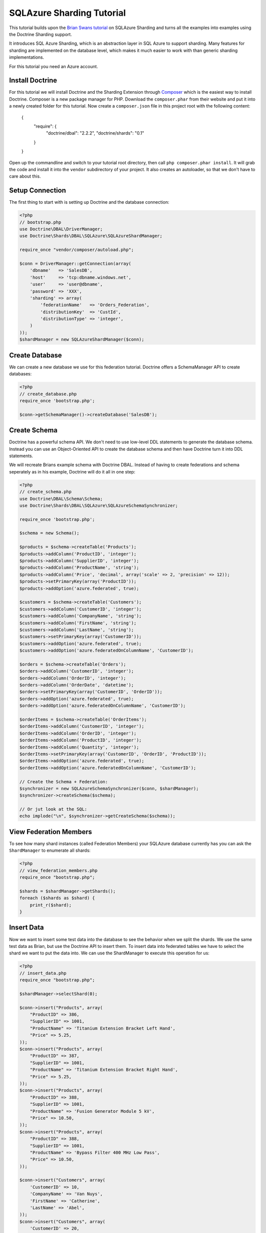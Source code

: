 SQLAzure Sharding Tutorial
==========================

This tutorial builds upon the `Brian Swans tutorial
<http://blogs.msdn.com/b/silverlining/archive/2012/01/18/using-sql-azure-federations-via-php.aspx>`_
on SQLAzure Sharding and turns all the examples into examples using the Doctrine Sharding support.

It introduces SQL Azure Sharding, which is an abstraction layer in SQL Azure to
support sharding. Many features for sharding are implemented on the database
level, which makes it much easier to work with than generic sharding
implementations.

For this tutorial you need an Azure account.

Install Doctrine
----------------

For this tutorial we will install Doctrine and the Sharding Extension through
`Composer <http://getcomposer.org>`_ which is the easiest way to install
Doctrine. Composer is a new package manager for PHP. Download the
``composer.phar`` from their website and put it into a newly created folder for
this tutorial. Now create a ``composer.json`` file in this project root with
the following content:

    {
        "require": {
            "doctrine/dbal": "2.2.2",
            "doctrine/shards": "0.1"
        }
    }

Open up the commandline and switch to your tutorial root directory, then call
``php composer.phar install``. It will grab the code and install it into the
``vendor`` subdirectory of your project. It also creates an autoloader, so that
we don't have to care about this.

Setup Connection
----------------

The first thing to start with is setting up Doctrine and the database connection:

.. code-block:: php

    <?php
    // bootstrap.php
    use Doctrine\DBAL\DriverManager;
    use Doctrine\Shards\DBAL\SQLAzure\SQLAzureShardManager;

    require_once "vendor/composer/autoload.php";

    $conn = DriverManager::getConnection(array(
        'dbname'   => 'SalesDB',
        'host'     => 'tcp:dbname.windows.net',
        'user'     => 'user@dbname',
        'password' => 'XXX',
        'sharding' => array(
            'federationName'   => 'Orders_Federation',
            'distributionKey'  => 'CustId',
            'distributionType' => 'integer',
        )
    ));
    $shardManager = new SQLAzureShardManager($conn);

Create Database
---------------

We can create a new database we use for this federation tutorial. Doctrine
offers a SchemaManager API to create databases:

.. code-block:: php

    <?php
    // create_database.php
    require_once 'bootstrap.php';

    $conn->getSchemaManager()->createDatabase('SalesDB');

Create Schema
-------------

Doctrine has a powerful schema API. We don't need to use low-level DDL
statements to generate the database schema. Instead you can use an Object-Oriented API
to create the database schema and then have Doctrine turn it into DDL
statements.

We will recreate Brians example schema with Doctrine DBAL. Instead of having to
create federations and schema seperately as in his example, Doctrine will do it
all in one step:

.. code-block:: php

    <?php
    // create_schema.php
    use Doctrine\DBAL\Schema\Schema;
    use Doctrine\Shards\DBAL\SQLAzure\SQLAzureSchemaSynchronizer;

    require_once 'bootstrap.php';

    $schema = new Schema();

    $products = $schema->createTable('Products');
    $products->addColumn('ProductID', 'integer');
    $products->addColumn('SupplierID', 'integer');
    $products->addColumn('ProductName', 'string');
    $products->addColumn('Price', 'decimal', array('scale' => 2, 'precision' => 12));
    $products->setPrimaryKey(array('ProductID'));
    $products->addOption('azure.federated', true);

    $customers = $schema->createTable('Customers');
    $customers->addColumn('CustomerID', 'integer');
    $customers->addColumn('CompanyName', 'string');
    $customers->addColumn('FirstName', 'string');
    $customers->addColumn('LastName', 'string');
    $customers->setPrimaryKey(array('CustomerID'));
    $customers->addOption('azure.federated', true);
    $customers->addOption('azure.federatedOnColumnName', 'CustomerID');

    $orders = $schema->createTable('Orders');
    $orders->addColumn('CustomerID', 'integer');
    $orders->addColumn('OrderID', 'integer');
    $orders->addColumn('OrderDate', 'datetime');
    $orders->setPrimaryKey(array('CustomerID', 'OrderID'));
    $orders->addOption('azure.federated', true);
    $orders->addOption('azure.federatedOnColumnName', 'CustomerID');

    $orderItems = $schema->createTable('OrderItems');
    $orderItems->addColumn('CustomerID', 'integer');
    $orderItems->addColumn('OrderID', 'integer');
    $orderItems->addColumn('ProductID', 'integer');
    $orderItems->addColumn('Quantity', 'integer');
    $orderItems->setPrimaryKey(array('CustomerID', 'OrderID', 'ProductID'));
    $orderItems->addOption('azure.federated', true);
    $orderItems->addOption('azure.federatedOnColumnName', 'CustomerID');

    // Create the Schema + Federation:
    $synchronizer = new SQLAzureSchemaSynchronizer($conn, $shardManager);
    $synchronizer->createSchema($schema);

    // Or jut look at the SQL:
    echo implode("\n", $synchronizer->getCreateSchema($schema));

View Federation Members
-----------------------

To see how many shard instances (called Federation Members) your SQLAzure database currently has
you can ask the ``ShardManager`` to enumerate all shards:

.. code-block:: php

    <?php
    // view_federation_members.php
    require_once "bootstrap.php";

    $shards = $shardManager->getShards();
    foreach ($shards as $shard) {
        print_r($shard);
    }

Insert Data
-----------

Now we want to insert some test data into the database to see the behavior when
we split the shards. We use the same test data as Brian, but use the Doctrine
API to insert them. To insert data into federated tables we have to select the
shard we want to put the data into. We can use the ShardManager to execute this
operation for us:

.. code-block:: php

    <?php
    // insert_data.php
    require_once "bootstrap.php";

    $shardManager->selectShard(0);

    $conn->insert("Products", array(
        "ProductID" => 386,
        "SupplierID" => 1001,
        "ProductName" => 'Titanium Extension Bracket Left Hand',
        "Price" => 5.25,
    ));
    $conn->insert("Products", array(
        "ProductID" => 387,
        "SupplierID" => 1001,
        "ProductName" => 'Titanium Extension Bracket Right Hand',
        "Price" => 5.25,
    ));
    $conn->insert("Products", array(
        "ProductID" => 388,
        "SupplierID" => 1001,
        "ProductName" => 'Fusion Generator Module 5 kV',
        "Price" => 10.50,
    ));
    $conn->insert("Products", array(
        "ProductID" => 388,
        "SupplierID" => 1001,
        "ProductName" => 'Bypass Filter 400 MHz Low Pass',
        "Price" => 10.50,
    ));

    $conn->insert("Customers", array(
        'CustomerID' => 10,
        'CompanyName' => 'Van Nuys',
        'FirstName' => 'Catherine',
        'LastName' => 'Abel',
    ));
    $conn->insert("Customers", array(
        'CustomerID' => 20,
        'CompanyName' => 'Abercrombie',
        'FirstName' => 'Kim',
        'LastName' => 'Branch',
    ));
    $conn->insert("Customers", array(
        'CustomerID' => 30,
        'CompanyName' => 'Contoso',
        'FirstName' => 'Frances',
        'LastName' => 'Adams',
    ));
    $conn->insert("Customers", array(
        'CustomerID' => 40,
        'CompanyName' => 'A. Datum Corporation',
        'FirstName' => 'Mark',
        'LastName' => 'Harrington',
    ));
    $conn->insert("Customers", array(
        'CustomerID' => 50,
        'CompanyName' => 'Adventure Works',
        'FirstName' => 'Keith',
        'LastName' => 'Harris',
    ));
    $conn->insert("Customers", array(
        'CustomerID' => 60,
        'CompanyName' => 'Alpine Ski House',
        'FirstName' => 'Wilson',
        'LastName' => 'Pais',
    ));
    $conn->insert("Customers", array(
        'CustomerID' => 70,
        'CompanyName' => 'Baldwin Museum of Science',
        'FirstName' => 'Roger',
        'LastName' => 'Harui',
    ));
    $conn->insert("Customers", array(
        'CustomerID' => 80,
        'CompanyName' => 'Blue Yonder Airlines',
        'FirstName' => 'Pilar',
        'LastName' => 'Pinilla',
    ));
    $conn->insert("Customers", array(
        'CustomerID' => 90,
        'CompanyName' => 'City Power & Light',
        'FirstName' => 'Kari',
        'LastName' => 'Hensien',
    ));
    $conn->insert("Customers", array(
        'CustomerID' => 100,
        'CompanyName' => 'Coho Winery',
        'FirstName' => 'Peter',
        'LastName' => 'Brehm',
    ));

    $conn->executeUpdate("
        DECLARE @orderId INT

        DECLARE @customerId INT

        SET @orderId = 10
        SELECT @customerId = CustomerId FROM Customers WHERE LastName = 'Hensien' and FirstName = 'Kari'

        INSERT INTO Orders (CustomerId, OrderId, OrderDate)
        VALUES (@customerId, @orderId, GetDate())

        INSERT INTO OrderItems (CustomerID, OrderID, ProductID, Quantity)
        VALUES (@customerId, @orderId, 388, 4)

        SET @orderId = 20
        SELECT @customerId = CustomerId FROM Customers WHERE LastName = 'Harui' and FirstName = 'Roger'

        INSERT INTO Orders (CustomerId, OrderId, OrderDate)
        VALUES (@customerId, @orderId, GetDate())

        INSERT INTO OrderItems (CustomerID, OrderID, ProductID, Quantity)
        VALUES (@customerId, @orderId, 389, 2)

        SET @orderId = 30
        SELECT @customerId = CustomerId FROM Customers WHERE LastName = 'Brehm' and FirstName = 'Peter'

        INSERT INTO Orders (CustomerId, OrderId, OrderDate)
        VALUES (@customerId, @orderId, GetDate())

        INSERT INTO OrderItems (CustomerID, OrderID, ProductID, Quantity)
        VALUES (@customerId, @orderId, 387, 3)

        SET @orderId = 40
        SELECT @customerId = CustomerId FROM Customers WHERE LastName = 'Pais' and FirstName = 'Wilson'

        INSERT INTO Orders (CustomerId, OrderId, OrderDate)
        VALUES (@customerId, @orderId, GetDate())

        INSERT INTO OrderItems (CustomerID, OrderID, ProductID, Quantity)
        VALUES (@customerId, @orderId, 388, 1)");

This puts the data into the currently only existing federation member. We
selected that federation member by picking 0 as distribution value, which is by
definition part of the only existing federation.

Split Federation
----------------

Now lets split the federation, creating a second federation member. SQL Azure
will automatically redistribute the data into the two federations after you
executed this command.

.. code-block:: php

    <?php
    // split_federation.php
    $shardManager->splitFederation(60);

This little script uses the shard manager with a special method only existing
on the SQL AZure implementation ``splitFederation``. It accepts a value at
at which the split is executed.

If you reexecute the ``view_federation_members.php`` script you can now see
that there are two federation members instead of just one as before. You can
see with the ``rangeLow`` and ``rangeHigh`` parameters what customers and
related entries are now served by which federation.

Inserting Data after Split
--------------------------

Now after we splitted the data we now have to make sure to be connected to the
right federation before inserting data. Lets add a new customer with ID 55 and
have him create an order.

.. code-block:: php

    <?php
    // insert_data_aftersplit.php
    $newCustomerId = 55;

    $shardManager->selectShard($newCustomerId);

    $conn->insert("Customers", array(
        "CustomerID" => $newCustomerId,
        "CompanyName" => "Microsoft",
        "FirstName" => "Brian",
        "LastName" => "Swan",
    ));

    $conn->insert("Orders", array(
        "CustomerID" => 55,
        "OrderID" => 37,
        "OrderDate" => date('Y-m-d H:i:s'),
    ));

    $conn->insert("OrderItems", array(
        "CustomerID" => 55,
        "OrderID" => 37,
        "ProductID" => 387,
        "Quantity" => 1,
    ));

As you can see its very important to pick the right distribution key in your
sharded application. Otherwise you have to switch the shards very often, which
is not really easy to work with. If you pick the sharding key right then it
should be possible to select the shard only once per request for the major
number of use-cases.

Fan-out the queries accross multiple shards should only be necessary for a
small number of queries, because these kind of queries are complex.

Querying data with filtering off
--------------------------------

To access the data you have to pick a shard again and then start selecting data
from it.

.. code-block:: php

    <?php
    // query_filtering_off.php
    require_once "bootstrap.php";

    $shardManager->selectShard(0);

    $data = $conn->fetchAll('SELECT * FROM Customers');
    print_r($data);

This returns all customers from the shard with distribution value 0. This will
be all customers with id 10 to less than 60, since we split federations at 60.

Querying data with filtering on
-------------------------------

One special feature of SQL Azure is the possibility to database level filtering
based on the sharding distribution values. This means that SQL Azure will add
WHERE clauses with distributionkey=current distribution value conditions to
each distribution key.

.. code-block:: php

    <?php
    // query_filtering_on.php
    require_once "bootstrap.php";

    $shardManager->setFilteringEnabled(true);
    $shardManager->selectShard(55);

    $data = $conn->fetchAll('SELECT * FROM Customers');
    print_r($data);

Now you only get the customer with id = 55. The same holds for queries on the
``Orders`` and ``OrderItems`` table, which are restricted by customer id = 55.

